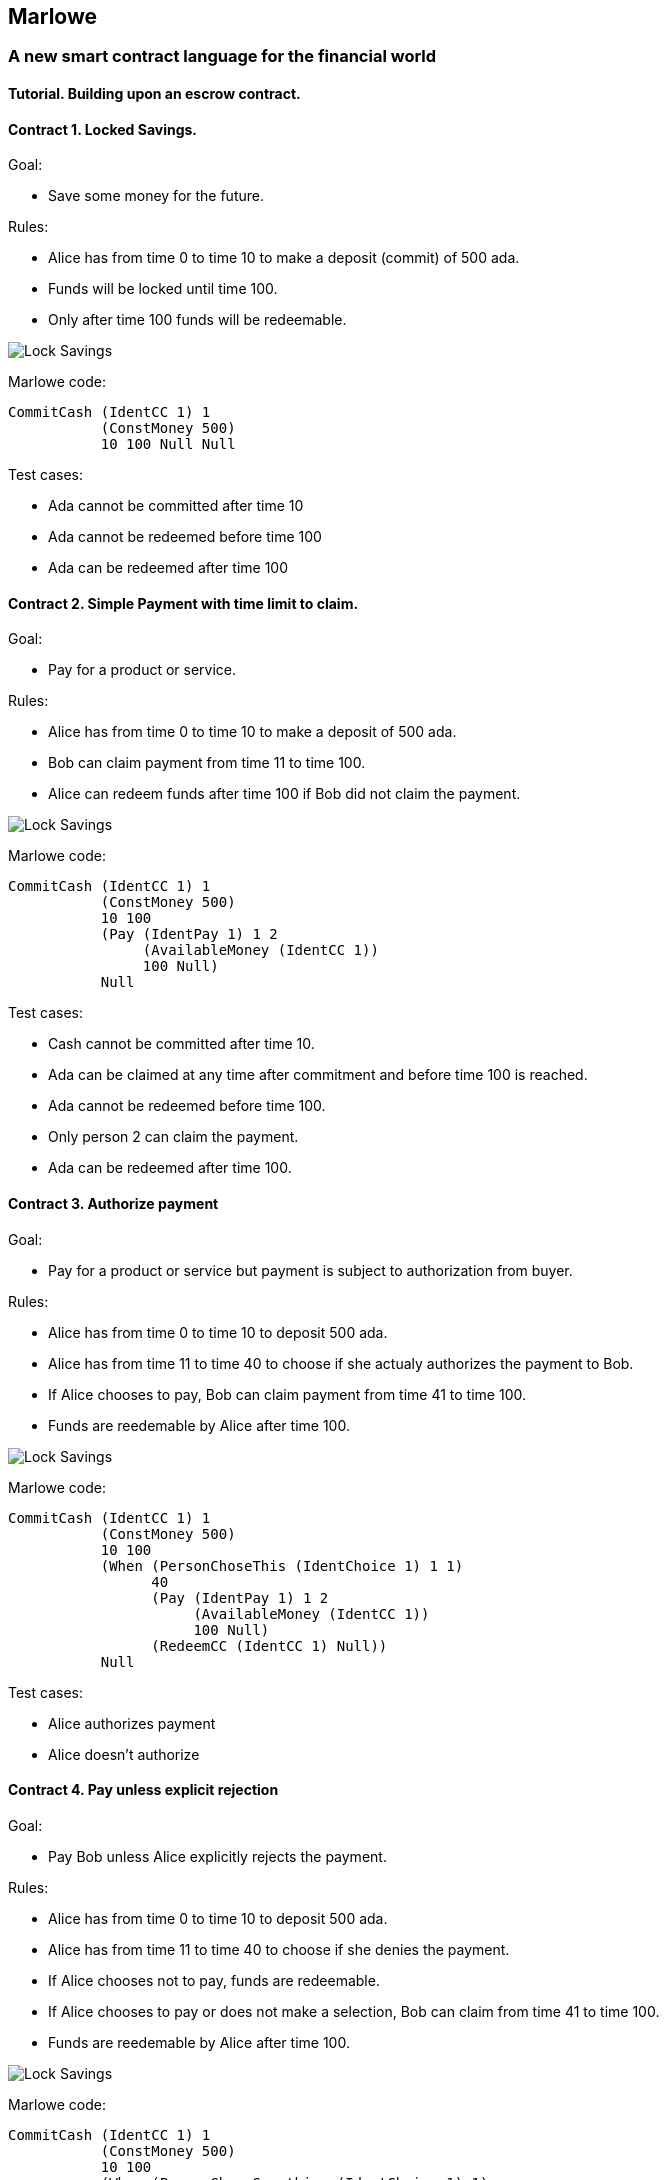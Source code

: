 [[marlowe]]
Marlowe
-------

[[a-new-smart-contract-language-for-the-financial-world]]
A new smart contract language for the financial world
~~~~~~~~~~~~~~~~~~~~~~~~~~~~~~~~~~~~~~~~~~~~~~~~~~~~~

[[tutorial.-building-upon-an-escrow-contract.]]
Tutorial. Building upon an escrow contract.
^^^^^^^^^^^^^^^^^^^^^^^^^^^^^^^^^^^^^^^^^^^

[[contract-1.-locked-savings.]]
Contract 1. Locked Savings.
^^^^^^^^^^^^^^^^^^^^^^^^^^^

Goal:

* Save some money for the future.

Rules:

* Alice has from time 0 to time 10 to make a deposit (commit) of 500
ada.
* Funds will be locked until time 100.
* Only after time 100 funds will be redeemable.

image:./pix/escrow/contract1.png[Lock Savings,title="Lock Savings"]

Marlowe code:

....
CommitCash (IdentCC 1) 1
           (ConstMoney 500)
           10 100 Null Null
....

Test cases:

* Ada cannot be committed after time 10
* Ada cannot be redeemed before time 100
* Ada can be redeemed after time 100

[[contract-2.-simple-payment-with-time-limit-to-claim.]]
Contract 2. Simple Payment with time limit to claim.
^^^^^^^^^^^^^^^^^^^^^^^^^^^^^^^^^^^^^^^^^^^^^^^^^^^^

Goal:

* Pay for a product or service.

Rules:

* Alice has from time 0 to time 10 to make a deposit of 500 ada.
* Bob can claim payment from time 11 to time 100.
* Alice can redeem funds after time 100 if Bob did not claim the
payment.

image:./pix/escrow/contract2.png[Lock
Savings,title="Simple Payment with time limit to claim"]

Marlowe code:

....
CommitCash (IdentCC 1) 1
           (ConstMoney 500)
           10 100
           (Pay (IdentPay 1) 1 2
                (AvailableMoney (IdentCC 1))
                100 Null)
           Null
....

Test cases:

* Cash cannot be committed after time 10.
* Ada can be claimed at any time after commitment and before time 100 is
reached.
* Ada cannot be redeemed before time 100.
* Only person 2 can claim the payment.
* Ada can be redeemed after time 100.

[[contract-3.-authorize-payment]]
Contract 3. Authorize payment
^^^^^^^^^^^^^^^^^^^^^^^^^^^^^

Goal:

* Pay for a product or service but payment is subject to authorization
from buyer.

Rules:

* Alice has from time 0 to time 10 to deposit 500 ada.
* Alice has from time 11 to time 40 to choose if she actualy authorizes
the payment to Bob.
* If Alice chooses to pay, Bob can claim payment from time 41 to time
100.
* Funds are reedemable by Alice after time 100.

image:./pix/escrow/contract3.png[Lock Savings,title="Authorize payment"]

Marlowe code:

....
CommitCash (IdentCC 1) 1
           (ConstMoney 500)
           10 100
           (When (PersonChoseThis (IdentChoice 1) 1 1)
                 40
                 (Pay (IdentPay 1) 1 2
                      (AvailableMoney (IdentCC 1))
                      100 Null)
                 (RedeemCC (IdentCC 1) Null))
           Null
....

Test cases:

* Alice authorizes payment
* Alice doesn’t authorize

[[contract-4.-pay-unless-explicit-rejection]]
Contract 4. Pay unless explicit rejection
^^^^^^^^^^^^^^^^^^^^^^^^^^^^^^^^^^^^^^^^^

Goal:

* Pay Bob unless Alice explicitly rejects the payment.

Rules:

* Alice has from time 0 to time 10 to deposit 500 ada.
* Alice has from time 11 to time 40 to choose if she denies the payment.
* If Alice chooses not to pay, funds are redeemable.
* If Alice chooses to pay or does not make a selection, Bob can claim
from time 41 to time 100.
* Funds are reedemable by Alice after time 100.

image:./pix/escrow/contract4.png[Lock Savings,title="Deny payment"]

Marlowe code:

....
CommitCash (IdentCC 1) 1
           (ConstMoney 500)
           10 100
           (When (PersonChoseSomething (IdentChoice 1) 1)
                 40
                 (Choice (PersonChoseThis (IdentChoice 1) 1 0)
                         (RedeemCC (IdentCC 1) Null)
                         (Pay (IdentPay 1) 1 2
                              (AvailableMoney (IdentCC 1))
                              100 Null))
                 (Pay (IdentPay 2) 1 2
                      (AvailableMoney (IdentCC 1))
                      100 Null))
           Null
....

Test cases:

* Bob can collect even if Alice doesn’t give an instruction.
* Alice can cancel payment
* Bob can’t claim payment before block 40 or approval from alice.

[[contract-5.-simple-escrow]]
Contract 5. Simple Escrow
^^^^^^^^^^^^^^^^^^^^^^^^^

Goal:

* Pay Bob when two out of three persons vote for payment,
* Refund Alice when two out of three persons vote for not to pay.

Rules:

* Alice has from time 0 to time 10 to deposit 500 ada.
* Alice has from time 11 to time 40 to vote if she approves or denies
the payment.
* Bob has from time 11 to time 60 to vote if he approves or denies the
payment.
* Carol has from time 11 to time 60 to vote if she approves or denies
the payment.
* If two out of three participants vote not to pay, funds are redeemable
after time 100.
* If two out of three participants vote to pay, Bob can claim the
payment from time 61 to time 100.
* Funds are reedemable by Alice after time 100.

image:./pix/escrow/contract5.png[Lock Savings,title="Simple Escrow"]

Marlowe Code:

....
CommitCash (IdentCC 1) 1
           (ConstMoney 500)
           10 100
           (When (OrObs (AndObs (PersonChoseThis (IdentChoice 1) 1 1)
                                (PersonChoseThis (IdentChoice 1) 2 1))
                        (OrObs (AndObs (PersonChoseThis (IdentChoice 1) 1 1)
                                       (PersonChoseThis (IdentChoice 1) 3 1))
                               (AndObs (PersonChoseThis (IdentChoice 1) 2 1)
                                       (PersonChoseThis (IdentChoice 1) 3 1))))
                 100
                 (Pay (IdentPay 1) 1 2
                      (AvailableMoney (IdentCC 1))
                      100 Null)
                 Null)
           Null
....

Test Cases:

* Payment can only be claimed when 2 out of 3 participants have voted to
pay.
* Alice and Bob agree to pay
* Bob and Carol agree to pay
* Alice and Carol agree to pay
* Only person 2 (bob) can claim the payment.
* Ada can be redeemed after block 100

[[contract-6.-complete-escrow]]
Contract 6. Complete Escrow
^^^^^^^^^^^^^^^^^^^^^^^^^^^

Goal:

* Pay Bob when two out of three persons vote for payment,
* Refund Alice when two out of three persons vote for not to pay.
* Improve Contract 5 to allow Alice be refunded earlier if outcome of
voting is not to pay.

Rules:

* Alice has from time 0 to time 10 to deposit 500 ada.
* Alice has from time 11 to time 40 to vote if she approves or denies
the payment.
* Bob has from time 11 to time 60 to vote if he approves or denies the
payment.
* Carol has from time 11 to time 60 to vote if she approves or denies
the payment.
* If two out of three participants vote not to pay, funds are redeemable
immediatly.
* If two out of three participants vote to pay, Bob can claim the
payment from time 61 to time 100.
* Funds are reedemable by Alice after time 100.

image:./pix/escrow/contract6.png[Lock Savings,title="Complete Escrow"]

Decision Tree

image:./pix/escrow/contract8.png[Lock Savings,title="Decision tree"]

Marlowe Code:

....
CommitCash (IdentCC 1) 1
           (ConstMoney 500)
           10 100
           (When (OrObs (OrObs (AndObs (PersonChoseThis (IdentChoice 1) 1 1)
                                       (PersonChoseThis (IdentChoice 1) 2 1))
                               (OrObs (AndObs (PersonChoseThis (IdentChoice 1) 1 1)
                                              (PersonChoseThis (IdentChoice 1) 3 1))
                                      (AndObs (PersonChoseThis (IdentChoice 1) 2 1)
                                              (PersonChoseThis (IdentChoice 1) 3 1))))
                        (OrObs (AndObs (PersonChoseThis (IdentChoice 1) 1 0)
                                       (PersonChoseThis (IdentChoice 1) 2 0))
                               (OrObs (AndObs (PersonChoseThis (IdentChoice 1) 1 0)
                                              (PersonChoseThis (IdentChoice 1) 3 0))
                                      (AndObs (PersonChoseThis (IdentChoice 1) 2 0)
                                              (PersonChoseThis (IdentChoice 1) 3 0)))))
                 100
                 (Choice (OrObs (AndObs (PersonChoseThis (IdentChoice 1) 1 1)
                                        (PersonChoseThis (IdentChoice 1) 2 1))
                                (OrObs (AndObs (PersonChoseThis (IdentChoice 1) 1 1)
                                               (PersonChoseThis (IdentChoice 1) 3 1))
                                       (AndObs (PersonChoseThis (IdentChoice 1) 2 1)
                                               (PersonChoseThis (IdentChoice 1) 3 1))))
                         (Pay (IdentPay 1) 1 2
                              (AvailableMoney (IdentCC 1))
                              100 Null)
                         (RedeemCC (IdentCC 1) Null))
                 Null)
           Null
....

Test Cases:

* Check that when both Alice and Carol choose NOT to pay, Alice can
immediately redeem the funds.
